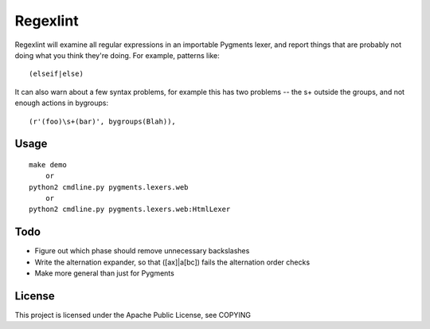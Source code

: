 =========
Regexlint
=========

Regexlint will examine all regular expressions in an importable Pygments
lexer, and report things that are probably not doing what you think they're
doing.  For example, patterns like::

    (elseif|else)

It can also warn about a few syntax problems, for example this has two
problems -- the \s+ outside the groups, and not enough actions in bygroups::

    (r'(foo)\s+(bar)', bygroups(Blah)),


Usage
=====

::

    make demo
        or
    python2 cmdline.py pygments.lexers.web
        or
    python2 cmdline.py pygments.lexers.web:HtmlLexer


Todo
====

* Figure out which phase should remove unnecessary backslashes
* Write the alternation expander, so that ([ax]|a[bc]) fails the alternation
  order checks
* Make more general than just for Pygments


License
=======

This project is licensed under the Apache Public License, see COPYING
